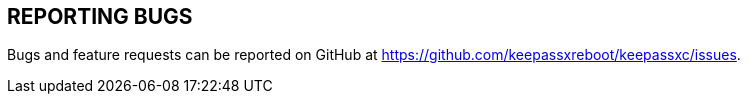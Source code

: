 //  Copyright (C) 2020 KeePassXC Team <team@keepassxc.org>
//
//  This program is free software: you can redistribute it and/or modify
//  it under the terms of the GNU General Public License as published by
//  the Free Software Foundation, either version 2 or (at your option)
//  version 3 of the License.
//
//  This program is distributed in the hope that it will be useful,
//  but WITHOUT ANY WARRANTY; without even the implied warranty of
//  MERCHANTABILITY or FITNESS FOR A PARTICULAR PURPOSE.  See the
//  GNU General Public License for more details.
//
//  You should have received a copy of the GNU General Public License
//  along with this program.  If not, see <http://www.gnu.org/licenses/>.

== REPORTING BUGS
Bugs and feature requests can be reported on GitHub at https://github.com/keepassxreboot/keepassxc/issues.
